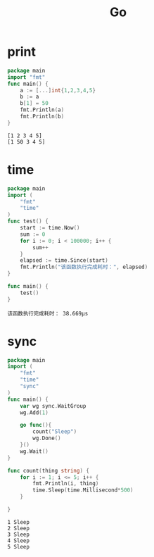 #+TITLE:  Go
#+OPTIONS: num:nil
#+STARTUP: overview
* print
#+begin_src go :results output :exports both
  package main
  import "fmt"
  func main() {
      a := [...]int{1,2,3,4,5}
      b := a
      b[1] = 50
      fmt.Println(a)
      fmt.Println(b)
  }
#+end_src

#+RESULTS:
: [1 2 3 4 5]
: [1 50 3 4 5]

* time
#+begin_src go :results output :exports both
  package main
  import (
      "fmt"
      "time"
  )
  func test() {
      start := time.Now()
      sum := 0
      for i := 0; i < 100000; i++ {
          sum++
      }
      elapsed := time.Since(start)
      fmt.Println("该函数执行完成耗时：", elapsed)
  }

  func main() {
      test()
  }

#+end_src

#+RESULTS:
: 该函数执行完成耗时： 38.669µs

* sync
#+begin_src go :results output :exports both
  package main
  import (
      "fmt"
      "time"
      "sync"
  )
  func main() {
      var wg sync.WaitGroup
      wg.Add(1)

      go func(){
          count("Sleep")
          wg.Done()
      }()
      wg.Wait()
  }

  func count(thing string) {
      for i := 1; i <= 5; i++ {
          fmt.Println(i, thing)
          time.Sleep(time.Millisecond*500)
      }

  }
#+end_src

#+RESULTS:
: 1 Sleep
: 2 Sleep
: 3 Sleep
: 4 Sleep
: 5 Sleep

